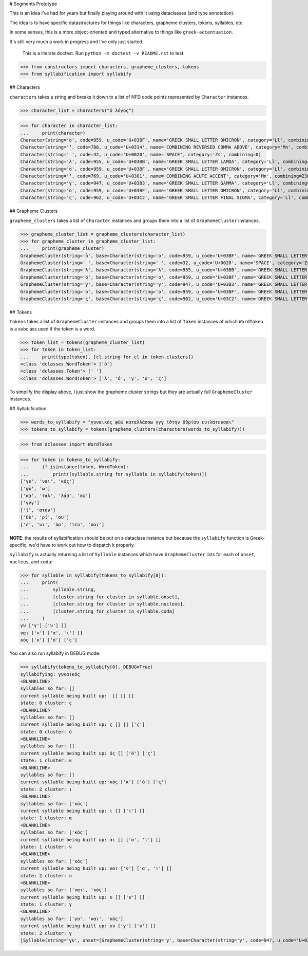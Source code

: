 # Segments Prototype

This is an idea I've had for years but finally playing around with it using dataclasses (and type annotation).

The idea is to have specific datastructures for things like characters, grapheme clusters, tokens, syllables, etc.

In some senses, this is a more object-oriented and typed alternative to things like ``greek-accentuation``.

It's still very much a work in progress and I've only just started.


    This is a literate doctest.
    Run ``python -m doctest -v README.rst`` to test.

>>> from constructors import characters, grapheme_clusters, tokens
>>> from syllabification import syllabify


## Characters

``characters`` takes a string and breaks it down to a list of NFD code points represented by ``Character`` instances.

>>> character_list = characters("ὁ λόγος")

>>> for character in character_list:
...     print(character)
Character(string='ο', code=959, u_code='U+03BF', name='GREEK SMALL LETTER OMICRON', category='Ll', combining=0)
Character(string='̔', code=788, u_code='U+0314', name='COMBINING REVERSED COMMA ABOVE', category='Mn', combining=230)
Character(string=' ', code=32, u_code='U+0020', name='SPACE', category='Zs', combining=0)
Character(string='λ', code=955, u_code='U+03BB', name='GREEK SMALL LETTER LAMDA', category='Ll', combining=0)
Character(string='ο', code=959, u_code='U+03BF', name='GREEK SMALL LETTER OMICRON', category='Ll', combining=0)
Character(string='́', code=769, u_code='U+0301', name='COMBINING ACUTE ACCENT', category='Mn', combining=230)
Character(string='γ', code=947, u_code='U+03B3', name='GREEK SMALL LETTER GAMMA', category='Ll', combining=0)
Character(string='ο', code=959, u_code='U+03BF', name='GREEK SMALL LETTER OMICRON', category='Ll', combining=0)
Character(string='ς', code=962, u_code='U+03C2', name='GREEK SMALL LETTER FINAL SIGMA', category='Ll', combining=0)

## Grapheme Clusters

``grapheme_clusters`` takes a list of ``Character`` instances and groups them into a list of ``GraphemeCluster`` instances.

>>> grapheme_cluster_list = grapheme_clusters(character_list)
>>> for grapheme_cluster in grapheme_cluster_list:
...     print(grapheme_cluster)
GraphemeCluster(string='ὁ', base=Character(string='ο', code=959, u_code='U+03BF', name='GREEK SMALL LETTER OMICRON', category='Ll', combining=0), modifiers=[Character(string='̔', code=788, u_code='U+0314', name='COMBINING REVERSED COMMA ABOVE', category='Mn', combining=230)])
GraphemeCluster(string=' ', base=Character(string=' ', code=32, u_code='U+0020', name='SPACE', category='Zs', combining=0), modifiers=[])
GraphemeCluster(string='λ', base=Character(string='λ', code=955, u_code='U+03BB', name='GREEK SMALL LETTER LAMDA', category='Ll', combining=0), modifiers=[])
GraphemeCluster(string='ό', base=Character(string='ο', code=959, u_code='U+03BF', name='GREEK SMALL LETTER OMICRON', category='Ll', combining=0), modifiers=[Character(string='́', code=769, u_code='U+0301', name='COMBINING ACUTE ACCENT', category='Mn', combining=230)])
GraphemeCluster(string='γ', base=Character(string='γ', code=947, u_code='U+03B3', name='GREEK SMALL LETTER GAMMA', category='Ll', combining=0), modifiers=[])
GraphemeCluster(string='ο', base=Character(string='ο', code=959, u_code='U+03BF', name='GREEK SMALL LETTER OMICRON', category='Ll', combining=0), modifiers=[])
GraphemeCluster(string='ς', base=Character(string='ς', code=962, u_code='U+03C2', name='GREEK SMALL LETTER FINAL SIGMA', category='Ll', combining=0), modifiers=[])

## Tokens

``tokens`` takes a list of ``GraphemeCluster`` instances and groups them into a list of ``Token`` instances of which ``WordToken`` is a subclass used if the token is a word.

>>> token_list = tokens(grapheme_cluster_list)
>>> for token in token_list:
...     print(type(token), [cl.string for cl in token.clusters])
<class 'dclasses.WordToken'> ['ὁ']
<class 'dclasses.Token'> [' ']
<class 'dclasses.WordToken'> ['λ', 'ό', 'γ', 'ο', 'ς']

To simplify the display above, I just show the grapheme cluster strings but they are actually full ``GraphemeCluster`` instances.

## Syllabification

>>> words_to_syllabify = "γυναικός φῡ́ω καταλλάσσω γγγ ῑ́̔στην Οὐρίου ευιλατευσαι"
>>> tokens_to_syllabify = tokens(grapheme_clusters(characters(words_to_syllabify)))

>>> from dclasses import WordToken

>>> for token in tokens_to_syllabify:
...     if isinstance(token, WordToken):
...         print([syllable.string for syllable in syllabify(token)])
['γυ', 'ναι', 'κός']
['φῡ́', 'ω']
['κα', 'ταλ', 'λάσ', 'σω']
['γγγ']
['ῑ́̔', 'στην']
['Οὐ', 'ρί', 'ου']
['ε', 'υι', 'λα', 'τευ', 'σαι']

**NOTE**: the results of syllabification should be put on a dataclass instance but because the ``syllabify`` function is Greek-specific, we'd have to work out how to dispatch it properly.

``syllabify`` is actually returning a list of ``Syllable`` instances which have ``GraphemeCluster`` lists for each of ``onset``, ``nucleus``, and ``coda``:

>>> for syllable in syllabify(tokens_to_syllabify[0]):
...     print(
...         syllable.string,
...         [cluster.string for cluster in syllable.onset],
...         [cluster.string for cluster in syllable.nucleus],
...         [cluster.string for cluster in syllable.coda]
...     )
γυ ['γ'] ['υ'] []
ναι ['ν'] ['α', 'ι'] []
κός ['κ'] ['ό'] ['ς']

You can also run syllabify in DEBUG mode:

>>> syllabify(tokens_to_syllabify[0], DEBUG=True)
syllabifying: γυναικός
<BLANKLINE>
syllables so far: []
current syllable being built up:  [] [] []
state: 0 cluster: ς
<BLANKLINE>
syllables so far: []
current syllable being built up: ς [] [] ['ς']
state: 0 cluster: ό
<BLANKLINE>
syllables so far: []
current syllable being built up: ός [] ['ό'] ['ς']
state: 1 cluster: κ
<BLANKLINE>
syllables so far: []
current syllable being built up: κός ['κ'] ['ό'] ['ς']
state: 2 cluster: ι
<BLANKLINE>
syllables so far: ['κός']
current syllable being built up: ι [] ['ι'] []
state: 1 cluster: α
<BLANKLINE>
syllables so far: ['κός']
current syllable being built up: αι [] ['α', 'ι'] []
state: 1 cluster: ν
<BLANKLINE>
syllables so far: ['κός']
current syllable being built up: ναι ['ν'] ['α', 'ι'] []
state: 2 cluster: υ
<BLANKLINE>
syllables so far: ['ναι', 'κός']
current syllable being built up: υ [] ['υ'] []
state: 1 cluster: γ
<BLANKLINE>
syllables so far: ['γυ', 'ναι', 'κός']
current syllable being built up: γυ ['γ'] ['υ'] []
state: 2 cluster: γ
[Syllable(string='γυ', onset=[GraphemeCluster(string='γ', base=Character(string='γ', code=947, u_code='U+03B3', name='GREEK SMALL LETTER GAMMA', category='Ll', combining=0), modifiers=[])], nucleus=[GraphemeCluster(string='υ', base=Character(string='υ', code=965, u_code='U+03C5', name='GREEK SMALL LETTER UPSILON', category='Ll', combining=0), modifiers=[])], coda=[]), Syllable(string='ναι', onset=[GraphemeCluster(string='ν', base=Character(string='ν', code=957, u_code='U+03BD', name='GREEK SMALL LETTER NU', category='Ll', combining=0), modifiers=[])], nucleus=[GraphemeCluster(string='α', base=Character(string='α', code=945, u_code='U+03B1', name='GREEK SMALL LETTER ALPHA', category='Ll', combining=0), modifiers=[]), GraphemeCluster(string='ι', base=Character(string='ι', code=953, u_code='U+03B9', name='GREEK SMALL LETTER IOTA', category='Ll', combining=0), modifiers=[])], coda=[]), Syllable(string='κός', onset=[GraphemeCluster(string='κ', base=Character(string='κ', code=954, u_code='U+03BA', name='GREEK SMALL LETTER KAPPA', category='Ll', combining=0), modifiers=[])], nucleus=[GraphemeCluster(string='ό', base=Character(string='ο', code=959, u_code='U+03BF', name='GREEK SMALL LETTER OMICRON', category='Ll', combining=0), modifiers=[Character(string='́', code=769, u_code='U+0301', name='COMBINING ACUTE ACCENT', category='Mn', combining=230)])], coda=[GraphemeCluster(string='ς', base=Character(string='ς', code=962, u_code='U+03C2', name='GREEK SMALL LETTER FINAL SIGMA', category='Ll', combining=0), modifiers=[])])]
